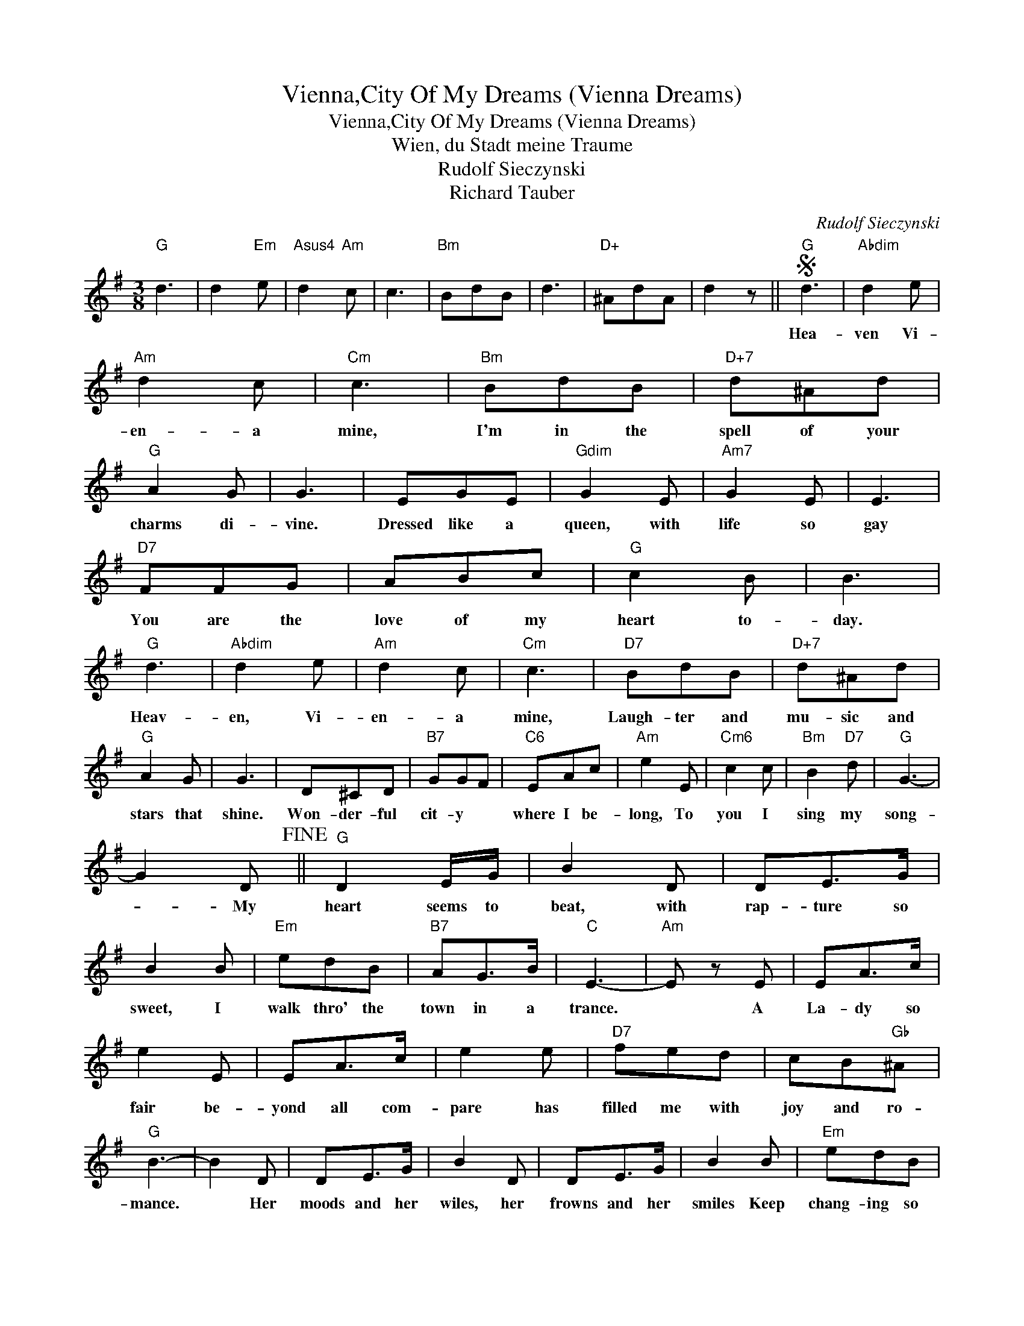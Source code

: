 X:1
T:Vienna,City Of My Dreams (Vienna Dreams)
T:Vienna,City Of My Dreams (Vienna Dreams)
T:Wien, du Stadt meine Traume
T:Rudolf Sieczynski
T:Richard Tauber
C:Rudolf Sieczynski
Z:All Rights Reserved
L:1/8
M:3/8
K:G
V:1 treble 
%%MIDI program 40
%%MIDI control 7 100
%%MIDI control 10 64
V:1
"G" d3 | d2"Em" e |"Asus4" d2"Am" c | c3 |"Bm" BdB | d3 |"D+" ^AdA | d2 z ||S"G" d3 |"Abdim" d2 e | %10
w: ||||||||Hea-|ven Vi-|
"Am" d2 c |"Cm" c3 |"Bm" BdB |"D+7" d^Ad |"G" A2 G | G3 | EGE |"Gdim" G2 E |"Am7" G2 E | E3 | %20
w: en- a|mine,|I'm in the|spell of your|charms di-|vine.|Dressed like a|queen, with|life so|gay|
"D7" FFG | ABc |"G" c2 B | B3 |"G" d3 |"Abdim" d2 e |"Am" d2 c |"Cm" c3 |"D7" BdB |"D+7" d^Ad | %30
w: You are the|love of my|heart to-|day.|Heav-|en, Vi-|en- a|mine,|Laugh- ter and|mu- sic and|
"G" A2 G | G3 | D^CD |"B7" GGF |"C6" EAc |"Am" e2 E |"Cm6" c2 c |"Bm" B2"D7" d |"G" G3- | %39
w: stars that|shine.|Won- der- ful|cit- y *|where I be-|long, To|you I|sing my|song-|
 G2 D!fine! ||"G" D2 E/G/ | B2 D | DE>G | B2 B |"Em" edB |"B7" AG>B |"C" E3- |"Am" E z E | EA>c | %49
w: * My|heart seems to|beat, with|rap- ture so|sweet, I|walk thro' the|town in a|trance.|* A|La- dy so|
 e2 E | EA>c | e2 e |"D7" fed | cB"Gb"^A |"G" B3- | B2 D | DE>G | B2 D | DE>G | B2 B |"Em" edB | %61
w: fair be-|yond all com-|pare has|filled me with|joy and ro-|mance.|* Her|moods and her|wiles, her|frowns and her|smiles Keep|chang- ing so|
"B7" AG>B |"C" E3- |"Am" E z E |"D7" cBc | B2 A | cBc | B2 A | cBc | BBA |"G" GB,"Am"C | %71
w: quick- ly each|day.|* No|won- der I|dream, her|beau- ty su-|preme en-|slaves me and|I must o-|bey. * *|
"G7" D z G |"C" G3 | E2 G |"Am" A2 A |"Cmaj7" B2"Am" A/B/ |"C" G3- | G2 G |"Cm6" A3- | A2 A | A3- | %81
w: * And|tho'|she has|count- less|lov- ers like|me,|* I|have|* no|wish|
 A2 A |"D7" d3- | d2 D/A/ |"D+7" d3- | d3!D.S.! |] %86
w: * to|be|* set *|free.-||

